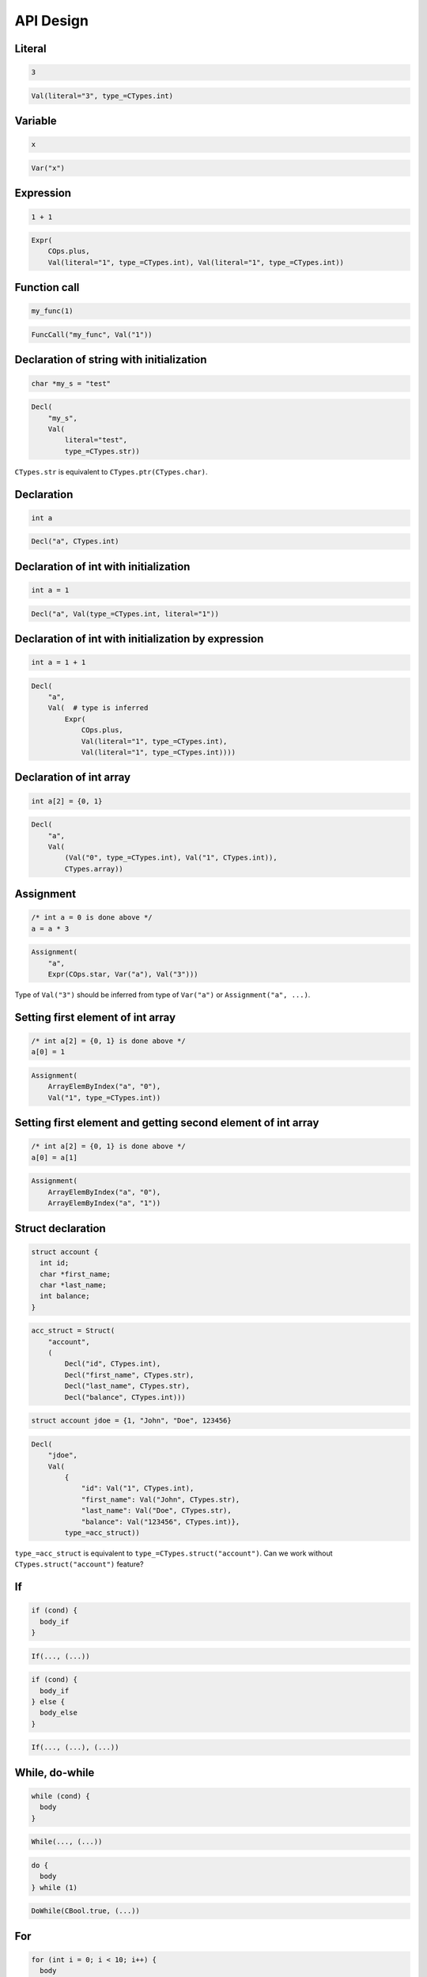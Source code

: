 API Design
==========

Literal
-------
.. code-block:: c

    3

.. code-block:: python

    Val(literal="3", type_=CTypes.int)

Variable
--------
.. code-block:: c

    x

.. code-block:: python

    Var("x")

Expression
----------
.. code-block:: c

    1 + 1

.. code-block:: python

    Expr(
        COps.plus,
        Val(literal="1", type_=CTypes.int), Val(literal="1", type_=CTypes.int))

Function call
-------------
.. code-block:: c

    my_func(1)

.. code-block:: python

    FuncCall("my_func", Val("1"))

Declaration of string with initialization
-----------------------------------------
.. code-block:: c

    char *my_s = "test"

.. code-block:: python

    Decl(
        "my_s",
        Val(
            literal="test",
            type_=CTypes.str))

``CTypes.str`` is equivalent to ``CTypes.ptr(CTypes.char)``.

Declaration
-----------
.. code-block:: c

    int a

.. code-block:: python

    Decl("a", CTypes.int)

Declaration of int with initialization
--------------------------------------
.. code-block:: c

    int a = 1

.. code-block:: python

    Decl("a", Val(type_=CTypes.int, literal="1"))

Declaration of int with initialization by expression
----------------------------------------------------
.. code-block:: c

    int a = 1 + 1

.. code-block:: python

    Decl(
        "a",
        Val(  # type is inferred
            Expr(
                COps.plus,
                Val(literal="1", type_=CTypes.int),
                Val(literal="1", type_=CTypes.int))))

Declaration of int array
------------------------
.. code-block:: c

    int a[2] = {0, 1}

.. code-block:: python

    Decl(
        "a",
        Val(
            (Val("0", type_=CTypes.int), Val("1", CTypes.int)),
            CTypes.array))

Assignment
----------
.. code-block:: c

    /* int a = 0 is done above */
    a = a * 3

.. code-block:: python

    Assignment(
        "a",
        Expr(COps.star, Var("a"), Val("3")))

Type of ``Val("3")`` should be inferred from type of ``Var("a")`` or ``Assignment("a", ...)``.

Setting first element of int array
----------------------------------
.. code-block:: c

    /* int a[2] = {0, 1} is done above */
    a[0] = 1

.. code-block:: python

    Assignment(
        ArrayElemByIndex("a", "0"),
        Val("1", type_=CTypes.int))

Setting first element and getting second element of int array
-------------------------------------------------------------
.. code-block:: c

    /* int a[2] = {0, 1} is done above */
    a[0] = a[1]

.. code-block:: python

    Assignment(
        ArrayElemByIndex("a", "0"),
        ArrayElemByIndex("a", "1"))


Struct declaration
------------------
.. code-block:: c

    struct account {
      int id;
      char *first_name;
      char *last_name;
      int balance;
    }

.. code-block:: python

    acc_struct = Struct(
        "account",
        (
            Decl("id", CTypes.int),
            Decl("first_name", CTypes.str),
            Decl("last_name", CTypes.str),
            Decl("balance", CTypes.int)))

.. code-block:: c

    struct account jdoe = {1, "John", "Doe", 123456}

.. code-block:: python

    Decl(
        "jdoe",
        Val(
            {
                "id": Val("1", CTypes.int),
                "first_name": Val("John", CTypes.str),
                "last_name": Val("Doe", CTypes.str),
                "balance": Val("123456", CTypes.int)},
            type_=acc_struct))

``type_=acc_struct`` is equivalent to ``type_=CTypes.struct("account")``.
Can we work without ``CTypes.struct("account")`` feature?

If
--
.. code-block:: c

    if (cond) {
      body_if
    }

.. code-block:: python

    If(..., (...))

.. code-block:: c

    if (cond) {
      body_if
    } else {
      body_else
    }

.. code-block:: python

    If(..., (...), (...))

While, do-while
---------------
.. code-block:: c

    while (cond) {
      body
    }

.. code-block:: python

    While(..., (...))

.. code-block:: c

    do {
      body
    } while (1)

.. code-block:: python

    DoWhile(CBool.true, (...))

For
---
.. code-block:: c

    for (int i = 0; i < 10; i++) {
      body
    }

.. code-block:: python

    For(
        (
            Decl("i", type_=CTypes.int, value=0),
            Expr(COps.lt, Var("i"), Val("10", type_=CTypes.int)),
            Incr("i")),
        (...))

Function
--------
.. code-block:: c

    int sum(int a, int b) {
      return a + b;
    }

.. code-block:: python

    Func(
        "sum",
        rettype=CTypes.int,
        args=(Decl("a", CTypes.int), Decl("b", CTypes.int)),
        body=(
            Return(Expr(COps.plus, Var("a"), Val("b"))), ))

Should we split this to support function prototypes?

Function from standard library
------------------------------
.. code-block:: c

    #include <stdio.h>
    int main (void) {
      puts("Hello, cgen!");
      return 0;
    }

.. code-block:: python

    c_incl_stdio = Include("stdio.h")
    c_puts = CFuncDescr(
        "puts",
        rettype=CTypes.void,
        args=(CTypes.str, ),
        includes=[c_incl_stdio])

    Func(
        "main",
        rettype=CTypes.int,
        args=(CTypes.void, ),
        body=(
            c_puts(Val("Hello, cgen!")),
            Return(Val("0"))))

Constant and function from standard library
-------------------------------------------
.. code-block:: c

    #include <stdio.h>
    #include <stdlib.h>
    printf("%d\n", EXIT_SUCCESS)

.. code-block:: python

    c_incl_stdio = Include("stdio.h")
    c_incl_stdlib = Include("stdlib.h")

    printf = CFuncDescr(
        "printf",
        rettype=CTypes.void,
        args=(CTypes.str, CTypes.vargs),
        includes=[c_incl_stdio])

    EXIT_SUCCESS = CVarDescr(
        "EXIT_SUCCESS",
        CTypes.int,
        includes=[c_incl_stdlib])

    printf(Val("%d\n"), EXIT_SUCCESS)


Large example
-------------
.. code-block:: python

    c_incl_stdio = Include("stdio.h")

    c_printf = CFuncDescr(
        "printf",
        rettype=CTypes.void,
        args=(CTypes.str, CTypes.vargs),
        includes=[c_incl_stdio])

.. code-block:: python

    file_a = [
        Func(
            "add",
            rettype=CTypes.int,
            args=(Decl("a", CTypes.int), Decl("b", CTypes.int)),
            body=(
                Return(Expr(COps.plus, Var("a"), Val("b"))), ))]

.. code-block:: python

    file_b = [
        Func(
            "main",
            rettype=CTypes.int,
            args=(CTypes.void, ),
            body=(
                Decl("x", Val("1", CTypes.int)),
                Decl("y", Val("2", CTypes.int)),
                Decl("result", FuncCall("add", Var("x"), Var("y"))),
                c_printf(Val("x + y: %d\n"), Var("result")),
                Return(Val("0"))))]

.. code-block:: python

    resulting_ast = merge(file_a, file_b)
    try:
        check(resulting_ast)
    except CheckError as e:
        print(e)
        exit(1)

    chunks = []
    for chunk in generate(resulting_ast):
        chunks.append(chunk)
    print("".print(chunks))

Things to think about
---------------------
- maybe there must be some kind of context object where ``CFuncDescr``
  and ``CVarDescr`` (what about ``struct``\ s?) are "registered"
